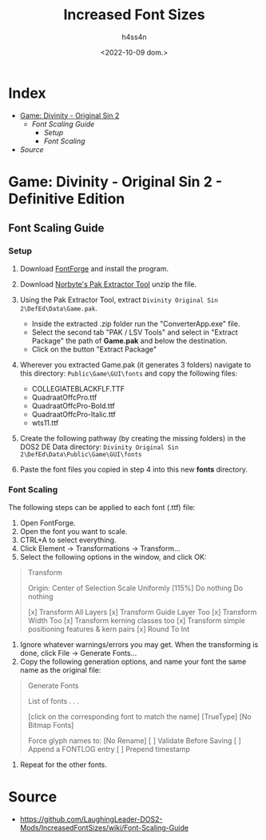 #+title:    Increased Font Sizes
#+author:   h4ss4n
#+date:     <2022-10-09 dom.>

* Index

- [[Game: Divinity - Original Sin 2 - Definitive Edition][Game: Divinity - Original Sin 2]]
  + [[Font Scaling Guide]]
    - [[Setup]]
    - [[Font Scaling]]
- [[Source]]

* Game: Divinity - Original Sin 2 - Definitive Edition

** Font Scaling Guide

*** Setup

1. Download [[https://fontforge.github.io/en-US/downloads/windows-dl/][FontForge]] and install the program.
2. Download [[https://s3.eu-central-1.amazonaws.com/nb-stor/dos/ExportTool/ExportTool-latest.zip][Norbyte's Pak Extractor Tool]] unzip the file.
3. Using the Pak Extractor Tool, extract =Divinity Original Sin 2\DefEd\Data\Game.pak=.

   - Inside the extracted .zip folder run the "ConverterApp.exe" file.
   - Select the second tab "PAK / LSV Tools" and select in "Extract Package" the path of *Game.pak* and below the destination.
   - Click on the button "Extract Package"

4. Wherever you extracted Game.pak (it generates 3 folders) navigate to this directory: =Public\Game\GUI\fonts= and copy the following files:

   - COLLEGIATEBLACKFLF.TTF
   - QuadraatOffcPro.ttf
   - QuadraatOffcPro-Bold.ttf
   - QuadraatOffcPro-Italic.ttf
   - wts11.ttf

5. Create the following pathway (by creating the missing folders) in the DOS2 DE Data directory: =Divinity Original Sin 2\DefEd\Data\Public\Game\GUI\fonts=
6. Paste the font files you copied in step 4 into this new *fonts* directory.

*** Font Scaling

The following steps can be applied to each font (.ttf) file:

1. Open FontForge.
2. Open the font you want to scale.
3. CTRL+A to select everything.
4. Click Element -> Transformations -> Transform...
5. Select the following options in the window, and click OK:

#+begin_quote

    Transform

    Origin: Center of Selection
    Scale Uniformly     [115%]
    Do nothing
    Do nothing

    [x] Transform All Layers
    [x] Transform Guide Layer Too
    [x] Transform Width Too
    [x] Transform kerning classes too
    [x] Transform simple positioning features & kern pairs
    [x] Round To Int

    <<Ok>>                          <<Cancel>>

#+end_quote

6. Ignore whatever warnings/errors you may get. When the transforming is done, click File -> Generate Fonts...
7. Copy the following generation options, and name your font the same name as the original file:

#+begin_quote

    Generate Fonts

    List of fonts
    .
    .
    .

    [click on the corresponding font to match the name]
    [TrueType]                    [No Bitmap Fonts]

    <<Options>>

    Force glyph names to:         [No Rename]
    [ ] Validate Before Saving
    [ ] Append a FONTLOG entry
    [ ] Prepend timestamp

    <<Generate>>

#+end_quote

8. Repeat for the other fonts.

* Source

+ https://github.com/LaughingLeader-DOS2-Mods/IncreasedFontSizes/wiki/Font-Scaling-Guide
